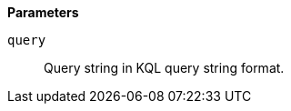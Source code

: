 // This is generated by ESQL's AbstractFunctionTestCase. Do no edit it. See ../README.md for how to regenerate it.

*Parameters*

`query`::
Query string in KQL query string format.
